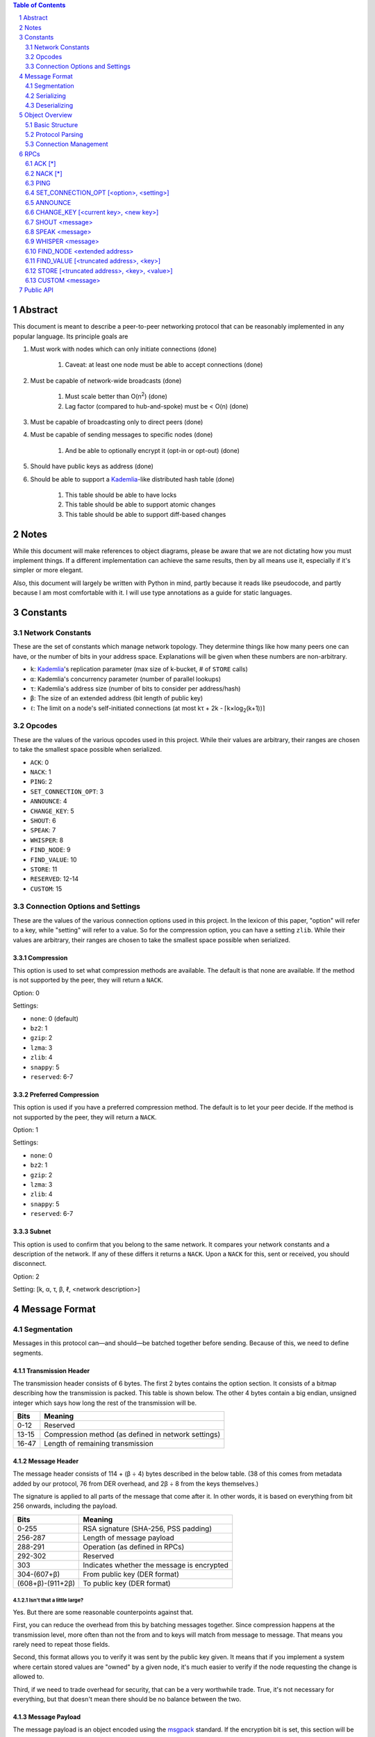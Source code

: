 .. contents:: Table of Contents
    :backlinks: none
    :depth: 2

.. sectnum::


########
Abstract
########

This document is meant to describe a peer-to-peer networking protocol that can
be reasonably implemented in any popular language. Its principle goals are

1. Must work with nodes which can only initiate connections (done)

    1. Caveat: at least one node must be able to accept connections (done)

2. Must be capable of network-wide broadcasts (done)

    1. Must scale better than O(n\ :sup:`2`\ ) (done)
    2. Lag factor (compared to hub-and-spoke) must be < O(n) (done)

3. Must be capable of broadcasting only to direct peers (done)
4. Must be capable of sending messages to specific nodes (done)

    1. And be able to optionally encrypt it (opt-in or opt-out) (done)

5. Should have public keys as address (done)
6. Should be able to support a `Kademlia`_-like distributed hash table (done)

    1. This table should be able to have locks
    2. This table should be able to support atomic changes
    3. This table should be able to support diff-based changes

#####
Notes
#####

While this document will make references to object diagrams, please be aware
that we are not dictating how you must implement things. If a different
implementation can achieve the same results, then by all means use it,
especially if it's simpler or more elegant.

Also, this document will largely be written with Python in mind, partly because
it reads like pseudocode, and partly because I am most comfortable with it. I
will use type annotations as a guide for static languages.

#########
Constants
#########

=================
Network Constants
=================

These are the set of constants which manage network topology. They determine
things like how many peers one can have, or the number of bits in your address
space. Explanations will be given when these numbers are non-arbitrary.

* ``k``: `Kademlia`_'s replication parameter (max size of k-bucket, # of
  ``STORE`` calls)
* ``α``: Kademlia's concurrency parameter (number of parallel lookups)
* ``τ``: Kademlia's address size (number of bits to consider per address/hash)
* ``β``: The size of an extended address (bit length of public key)
* ``ℓ``: The limit on a node's self-initiated connections (at most kτ + 2k - 
  ⌈k×log\ :sub:`2`\ (k+1))⌉

=======
Opcodes
=======

These are the values of the various opcodes used in this project. While their
values are arbitrary, their ranges are chosen to take the smallest space
possible when serialized.

* ``ACK``: 0
* ``NACK``: 1
* ``PING``: 2
* ``SET_CONNECTION_OPT``: 3
* ``ANNOUNCE``: 4
* ``CHANGE_KEY``: 5
* ``SHOUT``: 6
* ``SPEAK``: 7
* ``WHISPER``: 8
* ``FIND_NODE``: 9
* ``FIND_VALUE``: 10
* ``STORE``: 11
* ``RESERVED``: 12-14
* ``CUSTOM``: 15

===============================
Connection Options and Settings
===============================

These are the values of the various connection options used in this project. In
the lexicon of this paper, "option" will refer to a key, while "setting" will
refer to a value. So for the compression option, you can have a setting
``zlib``. While their values are arbitrary, their ranges are chosen to take the
smallest space possible when serialized.

~~~~~~~~~~~
Compression
~~~~~~~~~~~

This option is used to set what compression methods are available. The default
is that none are available. If the method is not supported by the peer,
they will return a ``NACK``.

Option: 0

Settings:

* ``none``: 0 (default)
* ``bz2``: 1
* ``gzip``: 2
* ``lzma``: 3
* ``zlib``: 4
* ``snappy``: 5
* ``reserved``: 6-7

~~~~~~~~~~~~~~~~~~~~~
Preferred Compression
~~~~~~~~~~~~~~~~~~~~~

This option is used if you have a preferred compression method. The default is
to let your peer decide. If the method is not supported by the peer, they will
return a ``NACK``.

Option: 1

Settings:

* ``none``: 0
* ``bz2``: 1
* ``gzip``: 2
* ``lzma``: 3
* ``zlib``: 4
* ``snappy``: 5
* ``reserved``: 6-7

~~~~~~
Subnet
~~~~~~

This option is used to confirm that you belong to the same network. It compares
your network constants and a description of the network. If any of these differs
it returns a ``NACK``. Upon a ``NACK`` for this, sent or received, you should
disconnect.

Option: 2

Setting: [k, α, τ, β, ℓ, <network description>]

##############
Message Format
##############

============
Segmentation
============

Messages in this protocol can—and should—be batched together before sending.
Because of this, we need to define segments.

~~~~~~~~~~~~~~~~~~~
Transmission Header
~~~~~~~~~~~~~~~~~~~

The transmission header consists of 6 bytes. The first 2 bytes contains the
option section. It consists of a bitmap describing how the transmission is
packed. This table is shown below. The other 4 bytes contain a big endian,
unsigned integer which says how long the rest of the transmission will be.

+-------+-----------------------------------------------------+
| Bits  | Meaning                                             |
+=======+=====================================================+
| 0-12  | Reserved                                            |
+-------+-----------------------------------------------------+
| 13-15 | Compression method (as defined in network settings) |
+-------+-----------------------------------------------------+
| 16-47 | Length of remaining transmission                    |
+-------+-----------------------------------------------------+

~~~~~~~~~~~~~~
Message Header
~~~~~~~~~~~~~~

The message header consists of 114 + (β ÷ 4) bytes described in the below table.
(38 of this comes from metadata added by our protocol, 76 from DER overhead, and
2β ÷ 8 from the keys themselves.)

The signature is applied to all parts of the message that come after it. In
other words, it is based on everything from bit 256 onwards, including the
payload.

+------------------+--------------------------------------------+
| Bits             | Meaning                                    |
+==================+============================================+
| 0-255            | RSA signature (SHA-256, PSS padding)       |
+------------------+--------------------------------------------+
| 256-287          | Length of message payload                  |
+------------------+--------------------------------------------+
| 288-291          | Operation (as defined in RPCs)             |
+------------------+--------------------------------------------+
| 292-302          | Reserved                                   |
+------------------+--------------------------------------------+
| 303              | Indicates whether the message is encrypted |
+------------------+--------------------------------------------+
| 304-(607+β)      | From public key (DER format)               |
+------------------+--------------------------------------------+
| (608+β)-(911+2β) | To public key (DER format)                 |
+------------------+--------------------------------------------+

--------------------------
Isn't that a little large?
--------------------------

Yes. But there are some reasonable counterpoints against that.

First, you can reduce the overhead from this by batching messages together.
Since compression happens at the transmission level, more often than not the
from and to keys will match from message to message. That means you rarely need
to repeat those fields.

Second, this format allows you to verify it was sent by the public key given. It
means that if you implement a system where certain stored values are "owned" by
a given node, it's much easier to verify if the node requesting the change is
allowed to.

Third, if we need to trade overhead for security, that can be a very worthwhile
trade. True, it's not necessary for everything, but that doesn't mean there
should be no balance between the two.

~~~~~~~~~~~~~~~
Message Payload
~~~~~~~~~~~~~~~

The message payload is an object encoded using the `msgpack`_ standard. If the
encryption bit is set, this section will be encrypted using the to public key.

-----------
Limitations
-----------

In order to preserve the maximum compatibility, we impose additional
restrictions on the types of objects that may be encoded. You may pack any of
the following:

1. Nil
2. Booleans
3. Doubles (including NaN, Inf, and -Inf)
4. Integers from -(2\ `63`:sup:) to (2\ `64`:sup:)-1
5. Strings smaller than length 2\ `32`:sup:
6. Buffers smaller than length 2\ `32`:sup:
7. Lists containing fewer than 2\ `32`:sup: items
8. Maps containing fewer than 2\ `32`:sup: associations, with string keys

This may be extended if the various msgpack libraries support serializing
addiitonal types. At the time of writing this, timestamps have just entered
the msgpack specification. They are largely unimplemented in the various msgpack
libraries.

-------------
Why not JSON?
-------------

Partly because of licensing concerns, but mostly because in most languages,
msgpack is faster. It's also significantly denser. Consider serializing the
string ``\x00\x00\x01\xff``, something you might do fairly often in this
library.

JSON: ``" \\ u 0 0 0 0 \\ u 0 0 0 0 \\ u 0 0 0 1 \\ u 0 0 f f "``

`msgpack`_: ``\xc4 \x04 \x00 \x00 \x01 \xff``

That's 26 bytes to msgpack's 6.

~~~~~~~~~~~~~~~~~~~~~
Transmission Overview
~~~~~~~~~~~~~~~~~~~~~

Each transmission will start with a Transmission Header, and at least one pair
of Message Header and Payload. Message Headers and Payloads *always* come in
associated pairs, and they are *always* directly next to each other.

.. figure:: pics/TransmissionDiagram.png
   :alt: Graphical representation of a transmission

   Graphical representation of a transmission

===========
Serializing
===========

Each step will be both explained, and written in a python-like pseudocode.

.. code-block:: python

    # Note that while you would ordinarily use classes for this, I will be using
    # tuples for the sake of brevity

    def make_tx(compression, *messages):  # type: (int, *bytes) -> bytes
        """Make a transmission from a collection of messages"""
        payload = b"".join(messages)  # type: bytes
        payload = compress(payload, compression)
        # packs a null byte, an unsigned byte, and a big-endian 32 bit
        # unsigned int
        return struct.pack("!xBL", compression % 8, len(payload)) + payload


    def make_msg(to,  # type: RSA_Key
                 op,  # type: int
                 payload,  # type: MsgPackable
                 priv_key,  # type: RSA_Key
                 encrypted=False  # type: bool
        ):  # type: (...) -> bytes
        """Constructs a serialized message"""
        msg_payload = msgpack.packb(payload)  # type: bytes
        msg_to = to.encode()  # type: bytes
        msg_from = priv_key.pub_key.encode()  # type: bytes
        msg_op = op % 16  # type: int
        if encrypted:
            msg_payload = to.encrypt(msg_payload)
        msg_len = len(msg_payload)  # type: int
        msg_no_sig = b"".join(
            # packs a big-endian 32 bit unsigned int, then an unsigned byte,
            # then a bool
            struct.pack("!LB?", msg_len, msg_op << 4, encrypted),
            msg_to,
            msg_from
        )
        msg_sig = priv_key.sign(msg_no_sig)
        return msg_sig + msg_no_sig

=============
Deserializing
=============

Each step will be both explained, and written in a python-like pseudocode.

.. code-block:: python

    def parse_tx(transmission):  # type: (bytes) -> Iterator(Tuple)
        """Splits one transmission into its message components"""
        # note: tx is short for transmission
        tx_opts = transmission[:2]  # type: bytes
        # Now we parse the length. Luckily the standard library can do that
        tx_len = struct.unpack("!L", transmission[2:6])[0]  # type: int
        tx_payload = transmission[6:]  # type: bytes
        tx_compression = tx_opts[1] % 8  # type: int

        # Here we will decompress only the first tx_len bytes
        tx_payload = decompress(tx_payload[:tx_len], tx_compression)
        to_parse = len(tx_payload)  # type: int
        parsed = 0  # type: int

        while parsed < to_parse:
            msg_header = tx_payload[parsed : parsed + 114 + 2*β]  # type: bytes
            parsed += 114 + 2 * β
            msg_sig = msg_header[:32]  # type: bytes
            # Now we parse the length. Luckily the standard library can do that
            msg_len = struct.unpack("!L", msg_header[32:36])[0]  # type: int
            msg_op = msg_header[36] >> 4  # type: int
            msg_encrypted = msg_header[37] & 1  # type: int
            msg_from = msg_header[38:76+β/8]  # type: bytes
            msg_to = msg_header[76+β/8:114+β/4]  # type: bytes
            msg_payload = tx_payload[parsed : parsed + msg_len]  # type: bytes
            parsed += msg_len
            # In production you would probably use a class, but for brevity's
            # sake, we'll yield a tuple here
            yield (msg_sig, msg_from, msg_to, msg_len, msg_encrypted, msg_payload)

After being split in this way, it will get sent on to the protocol parser to
determine what to do with each message.

###############
Object Overview
###############

===============
Basic Structure
===============

================
Protocol Parsing
================

=====================
Connection Management
=====================

####
RPCs
####

This section describes how your node should respond to incoming network messages

=======
ACK [*]
=======

This is the RPC that should be sent back to acknowledge a network message as
successful, and provide return data if necessary.

Note that the arguments are contained in a list.

========
NACK [*]
========

This is the RPC that should be sent back to acknowledge a network message as
failed, and provide return data if necessary.

Note that the arguments are contained in a list.

====
PING
====

Always respond with ``ACK [PING]``. This will be utilized heavily in datagram
protocols like UDP or µTP.

========================================
SET_CONNECTION_OPT [<option>, <setting>]
========================================

This will take two arguments. The first will be the option you wish to set, and
the second is what you will set it to. Typically this will be something like
enabling a compression method, or setting one as preferred.

Should either respond ``ACK [SET_CONNECTION_OPT, <option>, <setting>]`` or
``NACK [SET_CONNECTION_OPT, <option>, <setting>]``, depending on if your node
supports this setting.

Note that the arguments are contained in a list.

========
ANNOUNCE
========

This RPC is used to announce your presence to the network. It is relayed like
``SHOUT``, and does not require an ``ACK``.

=====================================
CHANGE_KEY [<current key>, <new key>]
=====================================

This RPC is used as a key change mechanism. Essentially, it allows you to change
your public key every so often. This can be used to make it more difficult to
impersonate a node. It is relayed like ``SHOUT``, and does not require an
``ACK`` except from your direct peers.

===============
SHOUT <message>
===============

This indicates that a message should be forwarded to all peers if you have not
previously seen it. ``ACK``\ s are ill-advised here.

Assuming the above, and that ``ℓ`` is obeyed, we should be able to make some
reasonable assumptions.

~~~~~~~~~~~~~~~~~~~
Defining Some Terms
~~~~~~~~~~~~~~~~~~~

::

    n    number of nodes on the network
    ℓ    the limit on outward connections
    m    the number of messages per broadcast
    t    sum(node.num_connections for node in nodes)

~~~~~~~~~~~~~~~~~~~~~~~~~~~~~~~~
Special Case: Saturated Networks
~~~~~~~~~~~~~~~~~~~~~~~~~~~~~~~~

This case is less efficient in most situations. Because each node can
see all other nodes, we can say that it has (n - 1) connections. Each
node will relay to all but one of its connections, except the original
sender, who sends it to all. Therefore we can say:

::

   t = (n - 1) × n
   m = t - n + 1
   = (n - 1) × n - n + 1
   = n^2 - 2n + 1
   = (n - 1)^2
   = Θ(n^2)

.. figure:: pics/saturatednetworkgraph.png
    :alt: Data sent to nodes on a network for a single broadcast in (saturated)

    Data sent to nodes on a network for a single broadcast in saturated networks

~~~~~~~~~~~~~~~~~~~~~~~~~~~~~~
Special Case: Limited Networks
~~~~~~~~~~~~~~~~~~~~~~~~~~~~~~

A limited network is where each node has ℓ outward connections. This is
the limit set in software, so a node will not initiate more than ℓ
connections on its own. Because connections must have another end, we
can conclude that the average number of inward connections per node is also ℓ.
Therefore:

::

   t = 2ℓ × n
   m = t - n + 1
   = 2ℓ × n - n + 1
   = (2ℓ - 1) × n + 1
   = Θ(n)

.. figure:: pics/limitednetworkgraph.png
    :alt: Data sent to nodes on a network for a single broadcast in (limited)

    Data sent to nodes on a network for a single broadcast in limited networks

~~~~~~~~~~~~~~~
Crossover Point
~~~~~~~~~~~~~~~

You should be able to show where these two domains meet by finding the point
where m is equal.

::

    (n - 1)^2 = (2ℓ - 1) × n + 1
    n^2 - 2n + 1 = (2ℓ - 1) × n + 1
    n^2 - 2n = (2ℓ - 1) × n
    n - 2 = 2ℓ - 1
    n = 2ℓ + 1

.. figure:: pics/crossovergraph.png
    :alt: Data sent to nodes on a network for a single broadcast

    Data sent to nodes on a network for a single broadcast

~~~~~~~~~~~~
Lag Analysis
~~~~~~~~~~~~

I managed to find the worst possible network topology for lag that this
library will generate. It looks like figures 5 and 6.

.. figure:: pics/WorstCaseL1.png
   :alt: Delay in hops for a worst-case network with ℓ=1

   Delay in hops for a worst-case network with ℓ=1

.. figure:: pics/WorstCaseL2.png
   :alt: Delay in hops for a worst-case network with ℓ=2

   Delay in hops for a worst-case network with ℓ=2

The lag it experiences is described by the following formula (assuming similar
bandwidth and latency):

::

    lag = ceil(max((n-2) ÷ ℓ, 1)) for all networks where n > 2ℓ + 1

~~~~~~~~~~
Conclusion
~~~~~~~~~~

From this, we can gather the following:

1. For all networks where n < 2ℓ + 1, m is Θ(n^2)
2. For all networks where n >= 2ℓ + 1, m is Θ(n)
3. All networks are O(n)
4. Lag follows ceil(max((n-2) ÷ ℓ, 1))

~~~~~~~~~~~~~~~~~~~~~~~~~~~~~~~~~~~~~~
Comparison to Centralized Architecture
~~~~~~~~~~~~~~~~~~~~~~~~~~~~~~~~~~~~~~

When comparing to a simplified server model, it becomes clear that there is a
fixed, linearly scaling cost for migrating to this peer-to-peer architecture.

The model we'll compare against has the following characteristics:

1. When it receives a message, it echoes it to each other client
2. It has ℓ threads writing data out
3. Each client has similar lag and bandwidth

Such a network should follow the formula:

::

    lag = ceil((n-1) ÷ ℓ) + 1

This means that, for any network comparison of equal ℓ and n, you have the
following change in costs:

1. Worst case lag is *at worst* the same as it was before (ratio ≤ 1)
2. *Total* bandwidth used is increased by a factor of 2ℓ - 1 + (1 ÷ n)

Therefore, we can conclude that this broadcast design satisfies the given
requirements for an efficient protocol.

===============
SPEAK <message>
===============

This indicates that a message may be forwarded to all peers *at your
discretion*, if you have not previously seen it. By default a node should *not*
forward it, but there are some situations where it might be desirable.

``ACK``\ s are not necessary except on UDP-like transports, since the nodes
receiving this message are directly connected. If it is difficult to implement
this conditional, send the ``ACK`` by default.

=================
WHISPER <message>
=================

This indicates that a message is intended for a specific destination. The
message may or not be encrypted. That should be handled on the message parser
level.

Acknowledge these messages in the format ``ACK [WHISPER, <message signature>]``.

~~~~~~~~~~~~~~~~~~~~~
If Directly Connected
~~~~~~~~~~~~~~~~~~~~~

Send the message directly. Encrypt if using an insecure transport method.
Otherwise encryption is optional.

~~~~~~~~~~~~~~~~~~~~~~~~~
If Not Directly Connected
~~~~~~~~~~~~~~~~~~~~~~~~~

Otherwise things can be ambiguous. Both of these methods should be supported,
but the decision on which to take should be made locally.

---------
Iterative
---------

This strategy should be preferred if your k-buckets are not yet filled.
Essentially you should issue ``FIND_NODE`` RPCs until you've received the info
for the node you are looking for. When this has happened, send directly. Under
this scheme, encryption follows the same rules as if you are directly connected,
because you will be.

---------
Recursive
---------

This strategy should be preferred if your k-buckets *are* filled. To do this,
you issue a ``WHISPER`` RPC to the closest node you have. They will then follow
this same decision tree. In this scheme encryption is *mandatory*.

============================
FIND_NODE <extended address>
============================

This is mostly defined by the `Kademlia`_ spec. Essentially, they send you an
address, and you reply with the ``k`` closest nodes you're aware of to that
address, where distance is given by ``XOR(<extended address>, addr) % 2**τ``. If
you don't know of ``k`` nodes, send back as many as are known. Format like
``ACK [FIND_NODE, <node 0 info>, <node 1 info>, ...]``.

=======================================
FIND_VALUE [<truncated address>, <key>]
=======================================

While the address can be computed directly from the key, both are included to
save computation time.

Note that the arguments are contained in a list.

~~~~~~~~~~~~~~~~
If Value Unknown
~~~~~~~~~~~~~~~~

Respond as if it was a ``FIND_NODE`` RPC.

~~~~~~~~~~~~~~
If Value Known
~~~~~~~~~~~~~~

Respond in the format ``ACK [FIND_VALUE, <key>, <value>, <metadata>]``. Metadata
is defined in the Object Overview section.

===========================================
STORE [<truncated address>, <key>, <value>]
===========================================

While the address can be computed directly from the key, both are included to
save computation time. It should ``ACK`` in a similar format to ``FIND_VALUE``.

Note that the arguments are contained in a list.

================
CUSTOM <message>
================

This is the opcode reserved for building on top of this protocol. Part of the
public API is a way to hook into the protocol parser. This opcode indicates that
a message is meant for this part of the API, rather than a part of the protocol
defined above.

##########
Public API
##########


.. _Kademlia:
        https://pdos.csail.mit.edu/~petar/papers/maymounkov-kademlia-lncs.pdf

.. _msgpack:
        https://github.com/msgpack/msgpack/blob/master/spec.md
